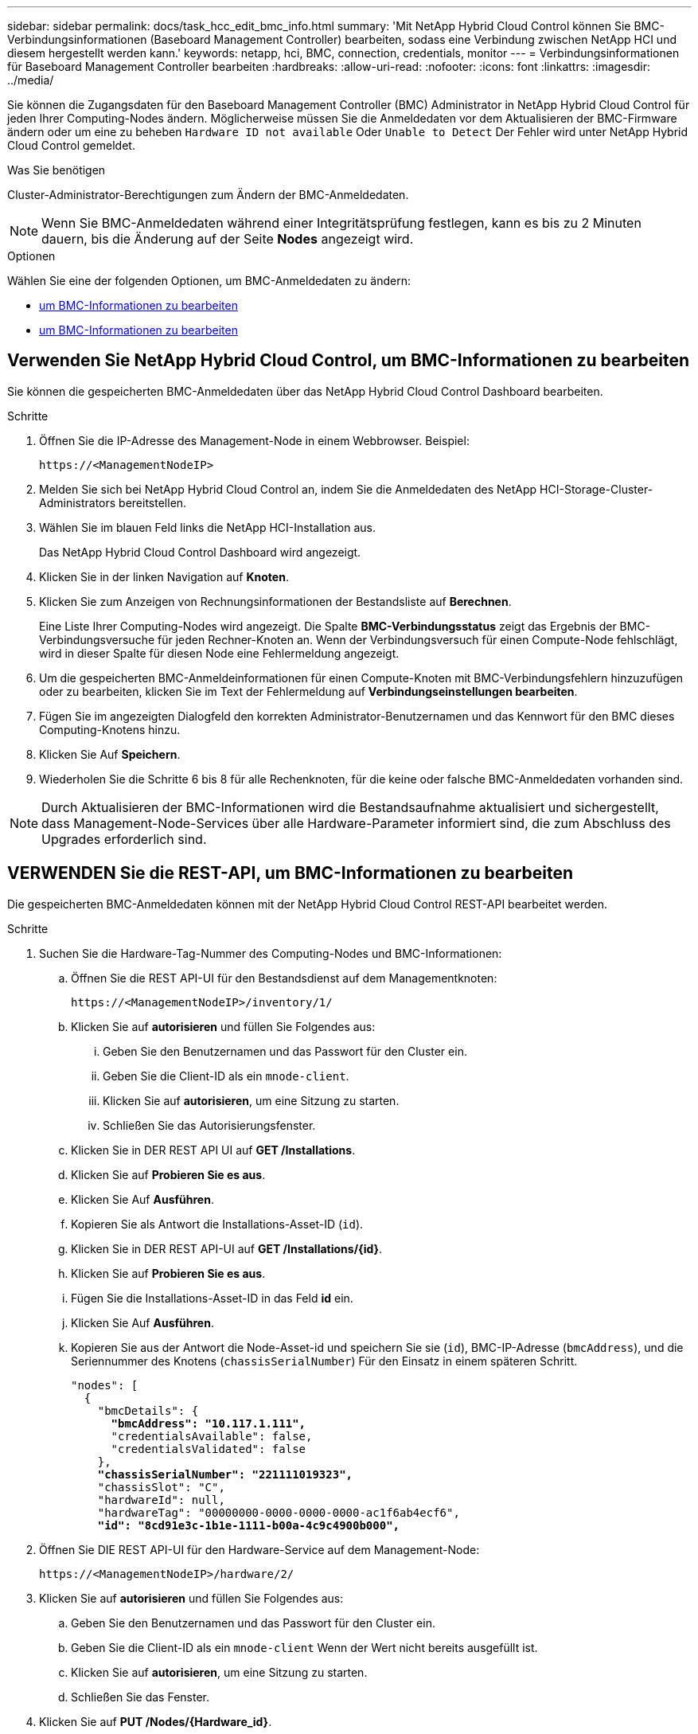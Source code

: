 ---
sidebar: sidebar 
permalink: docs/task_hcc_edit_bmc_info.html 
summary: 'Mit NetApp Hybrid Cloud Control können Sie BMC-Verbindungsinformationen (Baseboard Management Controller) bearbeiten, sodass eine Verbindung zwischen NetApp HCI und diesem hergestellt werden kann.' 
keywords: netapp, hci, BMC, connection, credentials, monitor 
---
= Verbindungsinformationen für Baseboard Management Controller bearbeiten
:hardbreaks:
:allow-uri-read: 
:nofooter: 
:icons: font
:linkattrs: 
:imagesdir: ../media/


[role="lead"]
Sie können die Zugangsdaten für den Baseboard Management Controller (BMC) Administrator in NetApp Hybrid Cloud Control für jeden Ihrer Computing-Nodes ändern. Möglicherweise müssen Sie die Anmeldedaten vor dem Aktualisieren der BMC-Firmware ändern oder um eine zu beheben `Hardware ID not available` Oder `Unable to Detect` Der Fehler wird unter NetApp Hybrid Cloud Control gemeldet.

.Was Sie benötigen
Cluster-Administrator-Berechtigungen zum Ändern der BMC-Anmeldedaten.


NOTE: Wenn Sie BMC-Anmeldedaten während einer Integritätsprüfung festlegen, kann es bis zu 2 Minuten dauern, bis die Änderung auf der Seite *Nodes* angezeigt wird.

.Optionen
Wählen Sie eine der folgenden Optionen, um BMC-Anmeldedaten zu ändern:

* <<Verwenden Sie NetApp Hybrid Cloud Control, um BMC-Informationen zu bearbeiten>>
* <<VERWENDEN Sie die REST-API, um BMC-Informationen zu bearbeiten>>




== Verwenden Sie NetApp Hybrid Cloud Control, um BMC-Informationen zu bearbeiten

Sie können die gespeicherten BMC-Anmeldedaten über das NetApp Hybrid Cloud Control Dashboard bearbeiten.

.Schritte
. Öffnen Sie die IP-Adresse des Management-Node in einem Webbrowser. Beispiel:
+
[listing]
----
https://<ManagementNodeIP>
----
. Melden Sie sich bei NetApp Hybrid Cloud Control an, indem Sie die Anmeldedaten des NetApp HCI-Storage-Cluster-Administrators bereitstellen.
. Wählen Sie im blauen Feld links die NetApp HCI-Installation aus.
+
Das NetApp Hybrid Cloud Control Dashboard wird angezeigt.

. Klicken Sie in der linken Navigation auf *Knoten*.
. Klicken Sie zum Anzeigen von Rechnungsinformationen der Bestandsliste auf *Berechnen*.
+
Eine Liste Ihrer Computing-Nodes wird angezeigt. Die Spalte *BMC-Verbindungsstatus* zeigt das Ergebnis der BMC-Verbindungsversuche für jeden Rechner-Knoten an. Wenn der Verbindungsversuch für einen Compute-Node fehlschlägt, wird in dieser Spalte für diesen Node eine Fehlermeldung angezeigt.

. Um die gespeicherten BMC-Anmeldeinformationen für einen Compute-Knoten mit BMC-Verbindungsfehlern hinzuzufügen oder zu bearbeiten, klicken Sie im Text der Fehlermeldung auf *Verbindungseinstellungen bearbeiten*.
. Fügen Sie im angezeigten Dialogfeld den korrekten Administrator-Benutzernamen und das Kennwort für den BMC dieses Computing-Knotens hinzu.
. Klicken Sie Auf *Speichern*.
. Wiederholen Sie die Schritte 6 bis 8 für alle Rechenknoten, für die keine oder falsche BMC-Anmeldedaten vorhanden sind.



NOTE: Durch Aktualisieren der BMC-Informationen wird die Bestandsaufnahme aktualisiert und sichergestellt, dass Management-Node-Services über alle Hardware-Parameter informiert sind, die zum Abschluss des Upgrades erforderlich sind.



== VERWENDEN Sie die REST-API, um BMC-Informationen zu bearbeiten

Die gespeicherten BMC-Anmeldedaten können mit der NetApp Hybrid Cloud Control REST-API bearbeitet werden.

.Schritte
. Suchen Sie die Hardware-Tag-Nummer des Computing-Nodes und BMC-Informationen:
+
.. Öffnen Sie die REST API-UI für den Bestandsdienst auf dem Managementknoten:
+
[listing]
----
https://<ManagementNodeIP>/inventory/1/
----
.. Klicken Sie auf *autorisieren* und füllen Sie Folgendes aus:
+
... Geben Sie den Benutzernamen und das Passwort für den Cluster ein.
... Geben Sie die Client-ID als ein `mnode-client`.
... Klicken Sie auf *autorisieren*, um eine Sitzung zu starten.
... Schließen Sie das Autorisierungsfenster.


.. Klicken Sie in DER REST API UI auf *GET /Installations*.
.. Klicken Sie auf *Probieren Sie es aus*.
.. Klicken Sie Auf *Ausführen*.
.. Kopieren Sie als Antwort die Installations-Asset-ID (`id`).
.. Klicken Sie in DER REST API-UI auf *GET /Installations/{id}*.
.. Klicken Sie auf *Probieren Sie es aus*.
.. Fügen Sie die Installations-Asset-ID in das Feld *id* ein.
.. Klicken Sie Auf *Ausführen*.
.. Kopieren Sie aus der Antwort die Node-Asset-id und speichern Sie sie (`id`), BMC-IP-Adresse (`bmcAddress`), und die Seriennummer des Knotens (`chassisSerialNumber`) Für den Einsatz in einem späteren Schritt.
+
[listing, subs="+quotes"]
----
"nodes": [
  {
    "bmcDetails": {
      *"bmcAddress": "10.117.1.111",*
      "credentialsAvailable": false,
      "credentialsValidated": false
    },
    *"chassisSerialNumber": "221111019323",*
    "chassisSlot": "C",
    "hardwareId": null,
    "hardwareTag": "00000000-0000-0000-0000-ac1f6ab4ecf6",
    *"id": "8cd91e3c-1b1e-1111-b00a-4c9c4900b000",*
----


. Öffnen Sie DIE REST API-UI für den Hardware-Service auf dem Management-Node:
+
[listing]
----
https://<ManagementNodeIP>/hardware/2/
----
. Klicken Sie auf *autorisieren* und füllen Sie Folgendes aus:
+
.. Geben Sie den Benutzernamen und das Passwort für den Cluster ein.
.. Geben Sie die Client-ID als ein `mnode-client` Wenn der Wert nicht bereits ausgefüllt ist.
.. Klicken Sie auf *autorisieren*, um eine Sitzung zu starten.
.. Schließen Sie das Fenster.


. Klicken Sie auf *PUT /Nodes/{Hardware_id}*.
. Klicken Sie auf *Probieren Sie es aus*.
. Geben Sie die Asset-id des Knotens ein, die Sie zuvor in gespeichert haben `hardware_id` Parameter.
. Geben Sie die folgenden Informationen in die Nutzlast ein:
+
|===
| Parameter | Beschreibung 


| `assetId` | Die Installations-Asset-id (`id`) Dass Sie in Schritt 1(f) gespeichert. 


| `bmcIp` | Die BMC-IP-Adresse (`bmcAddress`) Dass Sie in Schritt 1(k) gespeichert. 


| `bmcPassword` | Ein aktualisiertes Passwort zur Anmeldung am BMC. 


| `bmcUsername` | Ein aktualisierter Benutzername zur Anmeldung am BMC. 


| `serialNumber` | Die Seriennummer des Chassis der Hardware. 
|===
+
Beispiel für Nutzlast:

+
[listing]
----
{
  "assetId": "7bb41e3c-2e9c-2151-b00a-8a9b49c0b0fe",
  "bmcIp": "10.117.1.111",
  "bmcPassword": "mypassword1",
  "bmcUsername": "admin1",
  "serialNumber": "221111019323"
}
----
. Klicken Sie auf *Ausführen*, um BMC-Anmeldedaten zu aktualisieren. Ein erfolgreiches Ergebnis liefert eine Antwort ähnlich der folgenden:
+
[listing]
----
{
  "credentialid": "33333333-cccc-3333-cccc-333333333333",
  "host_name": "hci-host",
  "id": "8cd91e3c-1b1e-1111-b00a-4c9c4900b000",
  "ip": "1.1.1.1",
  "parent": "abcd01y3-ab30-1ccc-11ee-11f123zx7d1b",
  "type": "BMC"
}
----


[discrete]
== Weitere Informationen

* https://kb.netapp.com/Advice_and_Troubleshooting/Hybrid_Cloud_Infrastructure/NetApp_HCI/Known_issues_and_workarounds_for_Compute_Node_upgrades["Bekannte Probleme und Behelfslösungen für Computing-Node-Upgrades"^]
* https://docs.netapp.com/us-en/vcp/index.html["NetApp Element Plug-in für vCenter Server"^]
* https://www.netapp.com/hybrid-cloud/hci-documentation/["Seite „NetApp HCI Ressourcen“"^]

